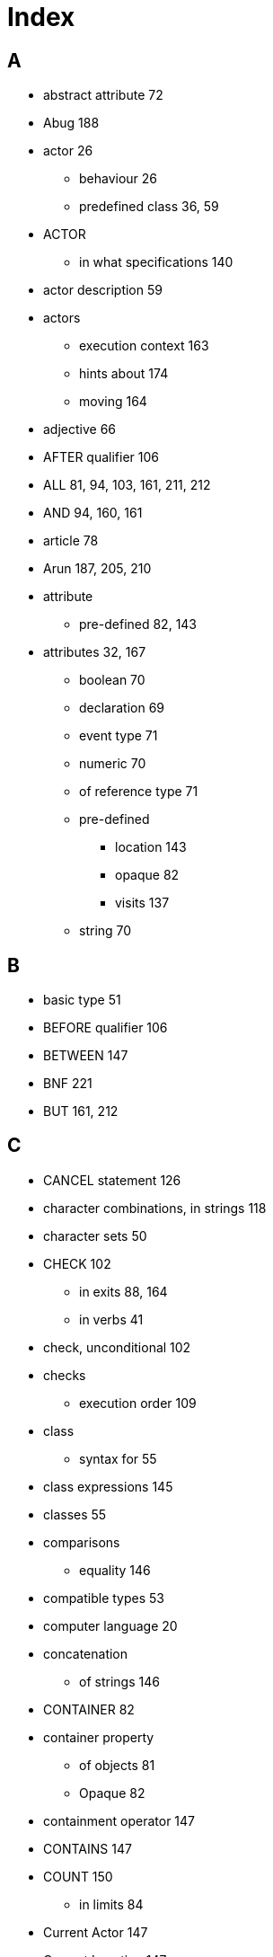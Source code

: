 // [index]
= Index

// @NOTE: The whole Index has to be rebuilt. Below is the original Index from the
//        ODT document, as a reference for terms that need to be indexed.

[discrete]
== A

* abstract attribute 72
* Abug 188
* actor 26
** behaviour 26
** predefined class 36, 59
* ACTOR
** in what specifications 140
* actor description 59
* actors
** execution context 163
** hints about 174
** moving 164
* adjective 66
* AFTER qualifier 106
* ALL 81, 94, 103, 161, 211, 212
* AND 94, 160, 161
* article 78
* Arun 187, 205, 210
* attribute
** pre-defined 82, 143
* attributes 32, 167
** boolean 70
** declaration 69
** event type 71
** numeric 70
** of reference type 71
** pre-defined
*** location 143
*** opaque 82
*** visits 137
** string 70

[discrete]
== B

* basic type 51
* BEFORE qualifier 106
* BETWEEN 147
* BNF 221
* BUT 161, 212

[discrete]
== C

* CANCEL statement 126
* character combinations, in strings 118
* character sets 50
* CHECK 102
** in exits 88, 164
** in verbs 41
* check, unconditional 102
* checks
** execution order 109
* class
** syntax for 55
* class expressions 145
* classes 55
* comparisons
** equality 146
* compatible types 53
* computer language 20
* concatenation
** of strings 146
* CONTAINER 82
* container property
** of objects 81
** Opaque 82
* containment operator 147
* CONTAINS 147
* COUNT 150
** in limits 84
* Current Actor 147
* Current Location 147

[discrete]
== D

* debugging 187
* DECREASE statement 128
* default
** attributes 171
** syntax 42
* DEPENDING ON statement 131
* DESCRIBE statement 120
* description
** of locations 61
* Description
** of locations 30
* DESCRIPTION
** of actor scripts 89, 175
* Description clause 75
* descriptions
** execution context 163
* DIRECTLY 149
* DOES
** in descriptions 77
** in exits 164
** in locations 164
** in verbs 104
* doors, hints about 172
* double quotes 156

[discrete]
== E

* EMPTY statement 124
* Entered clause 76
* entity
** predefined class 36, 58
* EVENT 109
* event type 52
* events
** execution context 163
** hints about 172
* EVERYTHING 161
* EXCEPT 161, 212
* execution
** contexts 162
** of an adventure 24, 159
* execution context
** Initialize clause 75
* Exit 30
* EXIT 88, 164
* expressions 141
* EXTRACT 85

[discrete]
== H

* HERE 138
* hero 164
* hero, the 60

[discrete]
== I

* identifier
** quoted 66
* identifiers
** lexical definition 153
* If statement 32, 54
* IF statement 130
* import statement 54
* INCREASE statement 128
* indicator
** multiple 94
** omnipotent 94
* INDIRECTLY 149
* Infocom 18, 19
* inheritance 34, 56
* inheriting attributes 73
* inheriting properties, rules for 63
* Initialize clause 75
* initialize empty set 72
* instance
** displaying 67
* instance type 52
* instances 56
* integer
** predefined class 36
* interpreter 187, 205
* IT 161, 211

[discrete]
== L

* languages 210
* LIMITS 83
* LIST statement 121
* literal
** predefined class 36
* literals 62, 141
* Locate statement 33
* LOCATE statement 123
* locating inside containers 83, 124
* location 25, 29
** of 143, 181
** pre-defined attribute 143
** predefined class 36
* LOCATION
** in what specification 140
* locations 61
* logical expressions 144
* LOOK statement 134, 135

[discrete]
== M

* Make statement 32
* MAKE statement 127
* map 25
* MAX aggregate 150
* MENTIONED 80
* Meta Verbs 101
* MIN aggregate 150
* Multi-media Statements 122
* multinational characters 50
* multiple indicator 161
* multiple parameters 161

[discrete]
== N

* Name
** of locations 66, 154
* Name clause 65
* names
** inheriting 67
** multiple 66
* NEARBY 139
* nested locations 61, 124
* noun 66
* numbers
** lexical definition 155

[discrete]
== O

* object 31
** predefined class 36, 59
* object orientation 34
* omnipotent indicator 162
* ONLY qualifier 106
* opaque
** pre-defined attribute 82
* Opaque 82
** container property 82
* operators
** binary 146
** logical 144
** relational 146, 147
* options 48, 49
* output statements 118

[discrete]
== P

* parameter 42, 96
** indicators 94
** referencing 161
* Play 122
* player commands 159
* polymorphism 35
* pre-defined attribute 137
** visits 137
* predefined classes 35
* prompt 30
* Prompt Section 115
* pronoun
** predefined 69
* Pronoun clause 68
* properties 62
* property 62

[discrete]
== Q

* QUIT statement 134
* quoted identifier 66, 153

[discrete]
== R

* Random 59, 114, 125, 143, 144
** expression 143
** Random In 143
* reference attribute 51, 52, 53, 71, 72, 74, 121, 128, 129, 133, 142, 233
* RESTORE statement 135
* restriction
** of parameters 43
* restriction, of parameters 96
* rule 110
* rules
** executing 111
** execution context 163

[discrete]
== S

* SAVE statement 135
* SAY statement 120
* SCHEDULE statement 125
* SCORE statement 135
* SCRIPT 89
* semantics
** of locations 61
* semantics of pre-defined classes 36, 57
* Set statement 32
* SET statement 128
* set type 53
* set type attributes 72
* shadow object;object
** shadow 184
* Show 122
* single quotes 155
* spacing, in strings 156
* specialisation 37
* start section 48, 116
* STEP 91
* step, executing the last 91
* string
** comparisons 146
** functions 125
** predefined class 36
* String 30
* STRING 118
* strings
** lexical definition 156
* STRIP statement 125
* sub-classing 37
* SUM aggregate 150
* SYNONYMS 112
* Syntax 42
* SYNTAX 92
* syntax, default 98

[discrete]
== T

* THEM 161, 211
* THEN 160
* thing
** predefined class 36
** predefined class 58
* THIS expression 148
* transitivity
** Direct 149
** Indirect 149
* types of expressions 141
* typographical notation 28

[discrete]
== U

* undo 164
* Use statement 54
* USE statement 89, 132

[discrete]
== V

* verb 27
** alternative 105
** execution context 162
** execution order 43, 108
** Meta 101
** qualifiers 104, 106
** reusing common 171
* Verb 39
* VERB 100
* visits 137
** pre-defined attribute 137
* VISITS statements 136

[discrete]
== W

* what specifications 140
* WHEN 110
* where specification 138

